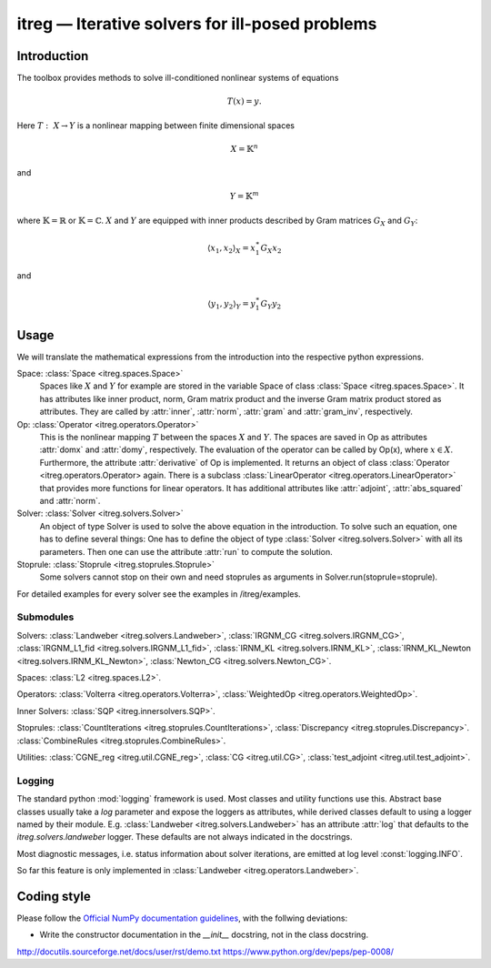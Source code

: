 itreg — Iterative solvers for ill-posed problems
=================================================

Introduction
------------
The toolbox provides methods to solve ill-conditioned nonlinear systems of 
equations

.. math :: T(x) = y.

Here  :math:`T:~X \rightarrow Y` is a nonlinear mapping between finite 
dimensional spaces 

.. math :: X = \mathbb{K}^n

and

.. math :: Y = \mathbb{K}^m

where  :math:`\mathbb{K}=\mathbb{R}` or  :math:`\mathbb{K}=\mathbb{C}`.
:math:`X` and  :math:`Y` are equipped with inner products described by Gram
matrices  :math:`G_X` and  :math:`G_Y`:
   
.. math :: \langle x_1,x_2 \rangle_X = x_1^\ast G_X x_2

and

.. math :: \langle y_1,y_2 \rangle_Y = y_1^\ast G_Y y_2


Usage
-----
We will translate the mathematical expressions from the introduction into the 
respective python expressions.

Space: :class:`Space <itreg.spaces.Space>`
    Spaces like :math:`X` and  :math:`Y` for example are stored in the variable
    Space of class :class:`Space <itreg.spaces.Space>`. It has attributes like
    inner product, norm, Gram matrix product and the inverse Gram matrix
    product stored as attributes. They are called by :attr:`inner`,
    :attr:`norm`, :attr:`gram` and :attr:`gram_inv`, respectively.
    
Op: :class:`Operator <itreg.operators.Operator>`
    This is the nonlinear mapping  :math:`T` between the spaces  :math:`X` and
    :math:`Y`. The spaces are saved in Op as attributes :attr:`domx` and 
    :attr:`domy`, respectively. The evaluation of the operator can be called by
    Op(x), where  :math:`x\in X`. Furthermore, the attribute :attr:`derivative`
    of Op is implemented. It returns an object of class
    :class:`Operator <itreg.operators.Operator> again. There is a subclass 
    :class:`LinearOperator <itreg.operators.LinearOperator>` that
    provides more functions for linear operators. It has additional attributes
    like :attr:`adjoint`, :attr:`abs_squared` and :attr:`norm`.

Solver: :class:`Solver <itreg.solvers.Solver>`
    An object of type Solver is used to solve the above equation in the
    introduction. To solve such an equation, one has to define several things:
    One has to define the object of type :class:`Solver <itreg.solvers.Solver>`
    with all its parameters. Then one can use the attribute :attr:`run` to
    compute the solution.
    
Stoprule: :class:`Stoprule <itreg.stoprules.Stoprule>`
    Some solvers cannot stop on their own and need stoprules as arguments in
    Solver.run(stoprule=stoprule).
    
For detailed examples for every solver see the examples in
/itreg/examples.

Submodules
~~~~~~~~~~
Solvers:
:class:`Landweber <itreg.solvers.Landweber>`,
:class:`IRGNM_CG <itreg.solvers.IRGNM_CG>`,
:class:`IRGNM_L1_fid <itreg.solvers.IRGNM_L1_fid>`,
:class:`IRNM_KL <itreg.solvers.IRNM_KL>`,
:class:`IRNM_KL_Newton <itreg.solvers.IRNM_KL_Newton>`,
:class:`Newton_CG <itreg.solvers.Newton_CG>`.

Spaces:
:class:`L2 <itreg.spaces.L2>`.

Operators:
:class:`Volterra <itreg.operators.Volterra>`,
:class:`WeightedOp <itreg.operators.WeightedOp>`.

Inner Solvers:
:class:`SQP <itreg.innersolvers.SQP>`.

Stoprules:
:class:`CountIterations <itreg.stoprules.CountIterations>`,
:class:`Discrepancy <itreg.stoprules.Discrepancy>`.
:class:`CombineRules <itreg.stoprules.CombineRules>`.

Utilities:
:class:`CGNE_reg <itreg.util.CGNE_reg>`,
:class:`CG <itreg.util.CG>`,
:class:`test_adjoint <itreg.util.test_adjoint>`.

Logging
~~~~~~~
The standard python :mod:`logging` framework is used. Most classes and utility
functions use this. Abstract base classes usually take a `log` parameter and
expose the loggers as attributes, while derived classes default to using a
logger named by their module. E.g. :class:`Landweber <itreg.solvers.Landweber>`
has an attribute :attr:`log` that defaults to the `itreg.solvers.landweber`
logger. These defaults are not always indicated in the docstrings.

Most diagnostic messages, i.e. status information about solver iterations, are
emitted at log level :const:`logging.INFO`.

So far this feature is only implemented in 
:class:`Landweber <itreg.operators.Landweber>`.

Coding style
------------

Please follow the `Official NumPy documentation guidelines`_, with the follwing deviations:

- Write the constructor documentation in the `__init__` docstring, not in the
  class docstring.

http://docutils.sourceforge.net/docs/user/rst/demo.txt
https://www.python.org/dev/peps/pep-0008/


.. _Official NumPy documentation guidelines: https://github.com/numpy/numpy/blob/master/doc/HOWTO_DOCUMENT.rst.txt
